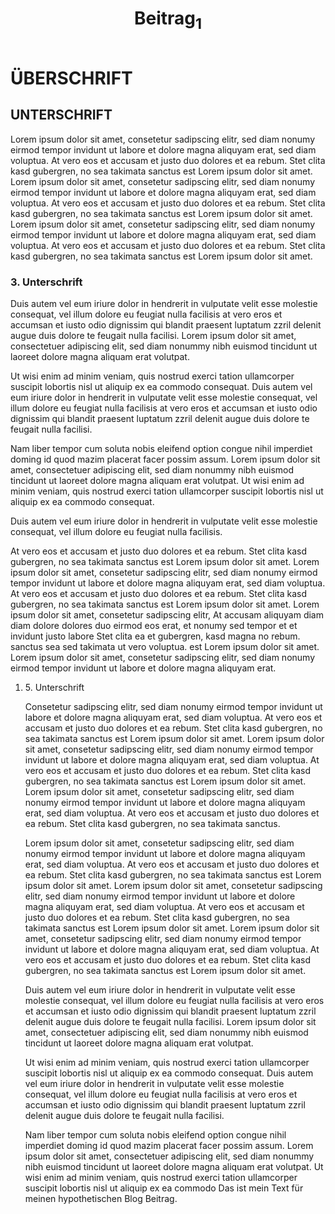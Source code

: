 #+title: Beitrag_1

* ÜBERSCHRIFT

** UNTERSCHRIFT

Lorem ipsum dolor sit amet, consetetur sadipscing elitr, sed diam nonumy eirmod tempor invidunt ut labore et dolore magna aliquyam erat, sed diam voluptua. At vero eos et accusam et justo duo dolores et ea rebum. Stet clita kasd gubergren, no sea takimata sanctus est Lorem ipsum dolor sit amet. Lorem ipsum dolor sit amet, consetetur sadipscing elitr, sed diam nonumy eirmod tempor invidunt ut labore et dolore magna aliquyam erat, sed diam voluptua. At vero eos et accusam et justo duo dolores et ea rebum. Stet clita kasd gubergren, no sea takimata sanctus est Lorem ipsum dolor sit amet. Lorem ipsum dolor sit amet, consetetur sadipscing elitr, sed diam nonumy eirmod tempor invidunt ut labore et dolore magna aliquyam erat, sed diam voluptua. At vero eos et accusam et justo duo dolores et ea rebum. Stet clita kasd gubergren, no sea takimata sanctus est Lorem ipsum dolor sit amet.

*** 3. Unterschrift

Duis autem vel eum iriure dolor in hendrerit in vulputate velit esse molestie consequat, vel illum dolore eu feugiat nulla facilisis at vero eros et accumsan et iusto odio dignissim qui blandit praesent luptatum zzril delenit augue duis dolore te feugait nulla facilisi. Lorem ipsum dolor sit amet, consectetuer adipiscing elit, sed diam nonummy nibh euismod tincidunt ut laoreet dolore magna aliquam erat volutpat.

Ut wisi enim ad minim veniam, quis nostrud exerci tation ullamcorper suscipit lobortis nisl ut aliquip ex ea commodo consequat. Duis autem vel eum iriure dolor in hendrerit in vulputate velit esse molestie consequat, vel illum dolore eu feugiat nulla facilisis at vero eros et accumsan et iusto odio dignissim qui blandit praesent luptatum zzril delenit augue duis dolore te feugait nulla facilisi.

Nam liber tempor cum soluta nobis eleifend option congue nihil imperdiet doming id quod mazim placerat facer possim assum. Lorem ipsum dolor sit amet, consectetuer adipiscing elit, sed diam nonummy nibh euismod tincidunt ut laoreet dolore magna aliquam erat volutpat. Ut wisi enim ad minim veniam, quis nostrud exerci tation ullamcorper suscipit lobortis nisl ut aliquip ex ea commodo consequat.

Duis autem vel eum iriure dolor in hendrerit in vulputate velit esse molestie consequat, vel illum dolore eu feugiat nulla facilisis.

At vero eos et accusam et justo duo dolores et ea rebum. Stet clita kasd gubergren, no sea takimata sanctus est Lorem ipsum dolor sit amet. Lorem ipsum dolor sit amet, consetetur sadipscing elitr, sed diam nonumy eirmod tempor invidunt ut labore et dolore magna aliquyam erat, sed diam voluptua. At vero eos et accusam et justo duo dolores et ea rebum. Stet clita kasd gubergren, no sea takimata sanctus est Lorem ipsum dolor sit amet. Lorem ipsum dolor sit amet, consetetur sadipscing elitr, At accusam aliquyam diam diam dolore dolores duo eirmod eos erat, et nonumy sed tempor et et invidunt justo labore Stet clita ea et gubergren, kasd magna no rebum. sanctus sea sed takimata ut vero voluptua. est Lorem ipsum dolor sit amet. Lorem ipsum dolor sit amet, consetetur sadipscing elitr, sed diam nonumy eirmod tempor invidunt ut labore et dolore magna aliquyam erat.

***** 5. Unterschrift

Consetetur sadipscing elitr, sed diam nonumy eirmod tempor invidunt ut labore et dolore magna aliquyam erat, sed diam voluptua. At vero eos et accusam et justo duo dolores et ea rebum. Stet clita kasd gubergren, no sea takimata sanctus est Lorem ipsum dolor sit amet. Lorem ipsum dolor sit amet, consetetur sadipscing elitr, sed diam nonumy eirmod tempor invidunt ut labore et dolore magna aliquyam erat, sed diam voluptua. At vero eos et accusam et justo duo dolores et ea rebum. Stet clita kasd gubergren, no sea takimata sanctus est Lorem ipsum dolor sit amet. Lorem ipsum dolor sit amet, consetetur sadipscing elitr, sed diam nonumy eirmod tempor invidunt ut labore et dolore magna aliquyam erat, sed diam voluptua. At vero eos et accusam et justo duo dolores et ea rebum. Stet clita kasd gubergren, no sea takimata sanctus.

Lorem ipsum dolor sit amet, consetetur sadipscing elitr, sed diam nonumy eirmod tempor invidunt ut labore et dolore magna aliquyam erat, sed diam voluptua. At vero eos et accusam et justo duo dolores et ea rebum. Stet clita kasd gubergren, no sea takimata sanctus est Lorem ipsum dolor sit amet. Lorem ipsum dolor sit amet, consetetur sadipscing elitr, sed diam nonumy eirmod tempor invidunt ut labore et dolore magna aliquyam erat, sed diam voluptua. At vero eos et accusam et justo duo dolores et ea rebum. Stet clita kasd gubergren, no sea takimata sanctus est Lorem ipsum dolor sit amet. Lorem ipsum dolor sit amet, consetetur sadipscing elitr, sed diam nonumy eirmod tempor invidunt ut labore et dolore magna aliquyam erat, sed diam voluptua. At vero eos et accusam et justo duo dolores et ea rebum. Stet clita kasd gubergren, no sea takimata sanctus est Lorem ipsum dolor sit amet.

Duis autem vel eum iriure dolor in hendrerit in vulputate velit esse molestie consequat, vel illum dolore eu feugiat nulla facilisis at vero eros et accumsan et iusto odio dignissim qui blandit praesent luptatum zzril delenit augue duis dolore te feugait nulla facilisi. Lorem ipsum dolor sit amet, consectetuer adipiscing elit, sed diam nonummy nibh euismod tincidunt ut laoreet dolore magna aliquam erat volutpat.

Ut wisi enim ad minim veniam, quis nostrud exerci tation ullamcorper suscipit lobortis nisl ut aliquip ex ea commodo consequat. Duis autem vel eum iriure dolor in hendrerit in vulputate velit esse molestie consequat, vel illum dolore eu feugiat nulla facilisis at vero eros et accumsan et iusto odio dignissim qui blandit praesent luptatum zzril delenit augue duis dolore te feugait nulla facilisi.

Nam liber tempor cum soluta nobis eleifend option congue nihil imperdiet doming id quod mazim placerat facer possim assum. Lorem ipsum dolor sit amet, consectetuer adipiscing elit, sed diam nonummy nibh euismod tincidunt ut laoreet dolore magna aliquam erat volutpat. Ut wisi enim ad minim veniam, quis nostrud exerci tation ullamcorper suscipit lobortis nisl ut aliquip ex ea commodo Das ist mein Text für meinen hypothetischen Blog Beitrag.
